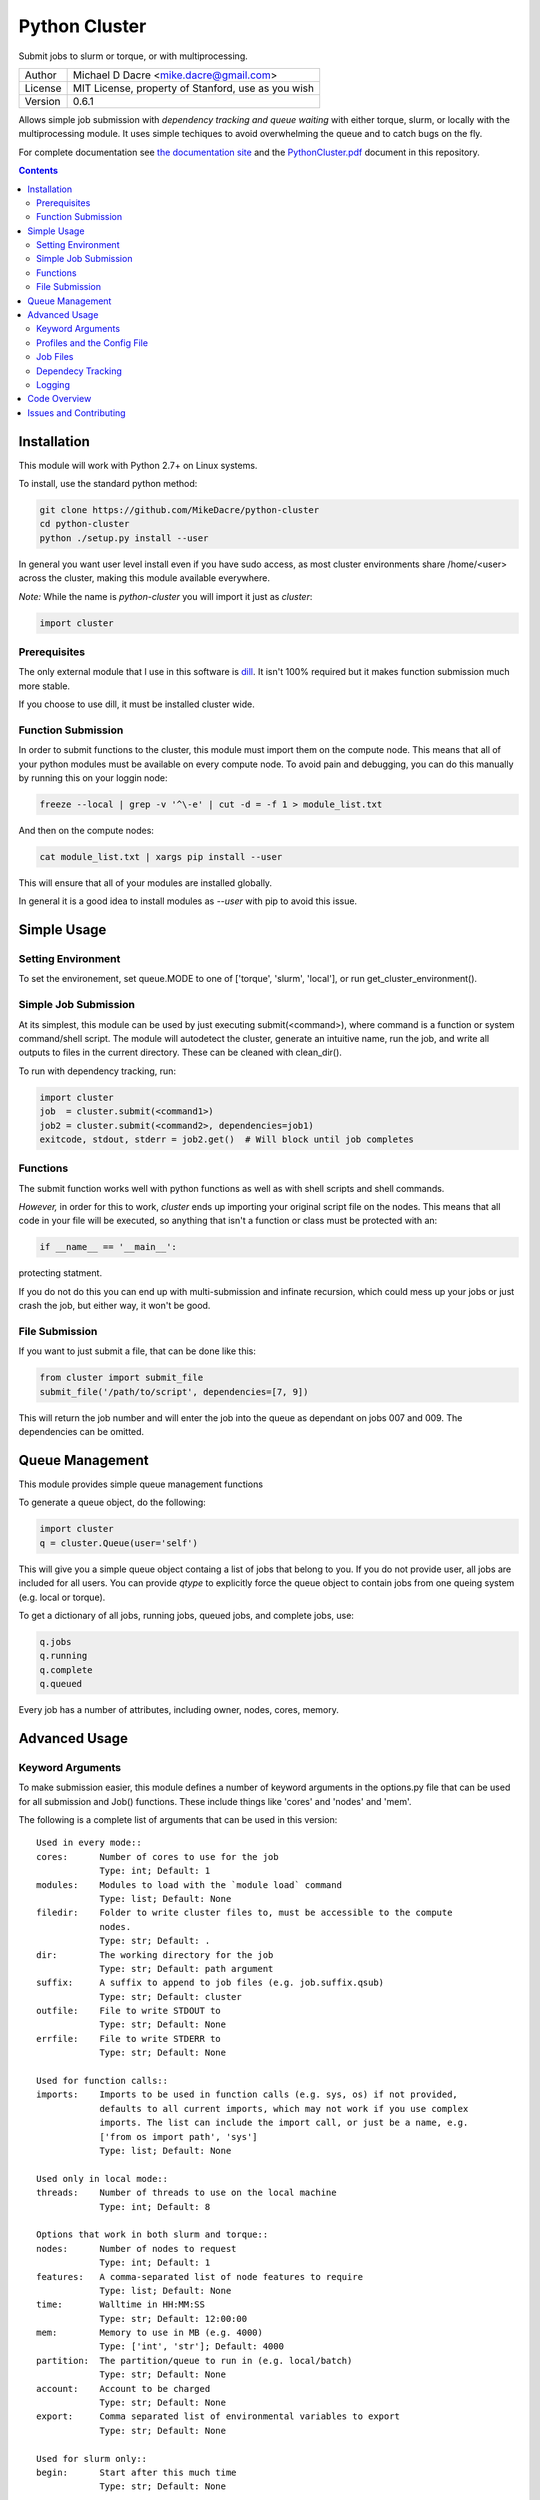 ##############
Python Cluster
##############

.. image:: https://travis-ci.org/MikeDacre/python-cluster.svg?branch=master

Submit jobs to slurm or torque, or with multiprocessing.

+---------+----------------------------------------------------+
| Author  | Michael D Dacre <mike.dacre@gmail.com>             |
+---------+----------------------------------------------------+
| License | MIT License, property of Stanford, use as you wish |
+---------+----------------------------------------------------+
| Version | 0.6.1                                              |
+---------+----------------------------------------------------+

Allows simple job submission with *dependency tracking and queue waiting* with
either torque, slurm, or locally with the multiprocessing module. It uses simple
techiques to avoid overwhelming the queue and to catch bugs on the fly.

For complete documentation see `the documentation site <https://mikedacre.github.io/python-cluster>`_
and the `PythonCluster.pdf <PythonCluster.pdf>`_ document in this repository.

.. contents:: **Contents**

Installation
============

This module will work with Python 2.7+ on Linux systems.

To install, use the standard python method:

.. code:: shell

  git clone https://github.com/MikeDacre/python-cluster
  cd python-cluster
  python ./setup.py install --user

In general you want user level install even if you have sudo access, as most
cluster environments share /home/<user> across the cluster, making this module
available everywhere.

*Note:* While the name is `python-cluster` you will import it just as `cluster`:

.. code:: python

  import cluster

Prerequisites
-------------

The only external module that I use in this software is `dill
<https://pypi.python.org/pypi/dill>`_. It isn't 100% required but it makes
function submission much more stable.

If you choose to use dill, it must be installed cluster wide.

Function Submission
-------------------

In order to submit functions to the cluster, this module must import them on the
compute node. This means that all of your python modules must be available on
every compute node. To avoid pain and debugging, you can do this manually by
running this on your loggin node:

.. code:: shell

  freeze --local | grep -v '^\-e' | cut -d = -f 1 > module_list.txt

And then on the compute nodes:

.. code:: shell

  cat module_list.txt | xargs pip install --user

This will ensure that all of your modules are installed globally.

In general it is a good idea to install modules as `--user` with pip to avoid
this issue.

Simple Usage
============

Setting Environment
-------------------

To set the environement, set queue.MODE to one of ['torque', 'slurm', 'local'],
or run get_cluster_environment().

Simple Job Submission
---------------------

At its simplest, this module can be used by just executing submit(<command>),
where command is a function or system command/shell script. The module will
autodetect the cluster, generate an intuitive name, run the job, and write all
outputs to files in the current directory. These can be cleaned with
clean_dir().

To run with dependency tracking, run:

.. code:: python

  import cluster
  job  = cluster.submit(<command1>)
  job2 = cluster.submit(<command2>, dependencies=job1)
  exitcode, stdout, stderr = job2.get()  # Will block until job completes

Functions
---------

The submit function works well with python functions as well as with shell
scripts and shell commands.

*However,* in order for this to work, `cluster` ends up importing your original
script file on the nodes. This means that all code in your file will be
executed, so anything that isn't a function or class must be protected with an:

.. code:: python

  if __name__ == '__main__':

protecting statment.

If you do not do this you can end up with multi-submission and infinate
recursion, which could mess up your jobs or just crash the job, but either way,
it won't be good.

File Submission
---------------

If you want to just submit a file, that can be done like this:

.. code:: python

  from cluster import submit_file
  submit_file('/path/to/script', dependencies=[7, 9])

This will return the job number and will enter the job into the queue as
dependant on jobs 007 and 009. The dependencies can be omitted.

Queue Management
================

This module provides simple queue management functions

To generate a queue object, do the following:

.. code:: python

  import cluster
  q = cluster.Queue(user='self')

This will give you a simple queue object containg a list of jobs that belong to
you.  If you do not provide user, all jobs are included for all users. You can
provide `qtype` to explicitly force the queue object to contain jobs from one
queing system (e.g. local or torque).

To get a dictionary of all jobs, running jobs, queued jobs, and complete jobs,
use:

.. code:: python

  q.jobs
  q.running
  q.complete
  q.queued

Every job has a number of attributes, including owner, nodes, cores, memory.

Advanced Usage
==============

Keyword Arguments
-----------------

To make submission easier, this module defines a number of keyword arguments in
the options.py file that can be used for all submission and Job() functions.
These include things like 'cores' and 'nodes' and 'mem'. 

The following is a complete list of arguments that can be used in this version::

  Used in every mode::
  cores:      Number of cores to use for the job
              Type: int; Default: 1
  modules:    Modules to load with the `module load` command
              Type: list; Default: None
  filedir:    Folder to write cluster files to, must be accessible to the compute
              nodes.
              Type: str; Default: .
  dir:        The working directory for the job
              Type: str; Default: path argument
  suffix:     A suffix to append to job files (e.g. job.suffix.qsub)
              Type: str; Default: cluster
  outfile:    File to write STDOUT to
              Type: str; Default: None
  errfile:    File to write STDERR to
              Type: str; Default: None

  Used for function calls::
  imports:    Imports to be used in function calls (e.g. sys, os) if not provided,
              defaults to all current imports, which may not work if you use complex
              imports. The list can include the import call, or just be a name, e.g.
              ['from os import path', 'sys']
              Type: list; Default: None

  Used only in local mode::
  threads:    Number of threads to use on the local machine
              Type: int; Default: 8

  Options that work in both slurm and torque::
  nodes:      Number of nodes to request
              Type: int; Default: 1
  features:   A comma-separated list of node features to require
              Type: list; Default: None
  time:       Walltime in HH:MM:SS
              Type: str; Default: 12:00:00
  mem:        Memory to use in MB (e.g. 4000)
              Type: ['int', 'str']; Default: 4000
  partition:  The partition/queue to run in (e.g. local/batch)
              Type: str; Default: None
  account:    Account to be charged
              Type: str; Default: None
  export:     Comma separated list of environmental variables to export
              Type: str; Default: None

  Used for slurm only::
  begin:      Start after this much time
              Type: str; Default: None

*Note:* Type is enforced, any provided argument must match that python type
(automatic conversion is attempted), the default is just a recommendation and is
not currently used. These arguments are passed like regular arguments to the
submission and Job() functions, eg::

  Job(nodes=1, cores=4, mem='20MB')

This will be interpretted correctly on any system. If torque or slurm are not
available, any cluster arguments will be ignored. The module will attempt to
honor the cores request, but if it exceeds the maximum number of cores on the
local machine, then the request will be trimmed accordingly (i.e. a 50 core
request will become 8 cores on an 8 core machine).

### Adding your own keywords

There are many more options available for torque and slurm, to add your own,
edit the options.py file, and look for CLUSTER_OPTS (or TORQUE/SLURM if your
keyword option is only availble on one system). Add your option using the same
format as is present in that file. The format is::

  ('name', {'slurm': '--option-str={}', 'torque': '--torque-option={}',
            'help': 'This is an option!', 'type': str, 'default': None})

You can also add list options, but they must include 'sjoin' and 'tjoin' keys to
define how to merge the list for slurm and torque, or you must write custom
option handling code in ``cluster.options.options_to_string()``. For an
excellent example of both approaches included in a single option, see the
'features' keyword above.

I happily accept pull requests for new option additions (any any other
improvements for that matter).

Profiles and the Config File
----------------------------

To avoid having to enter all keyword arguments every time, profiles can be used.
These profiles can store any of the above keywords and drastically simplify
submission. For example::

  job = submit(my_function, profile='large')
  
Instead of::

  job = submit(my_funtion, nodes=2, cores=16, mem='64GB', partition='bigjobs',
               features=['highmem'], export='PYTHONPATH')

These profiles are saved in a config file at ~/.python-cluster and can be
editted in that file directly, or using the below functions. To edit them in the
file directly, you must make sure that the section is labelled 'prof_<name>'
where <name> is whatever you want it to be called. e.g.::

  [prof_default]
  nodes = 1
  cores = 16
  time = 24:00:00
  mem = 32000

*Note:* a default profile must always exist, it will be added back if it does
not exist.

Alternatively, the functions ``cluster.config_file.set_profile()`` and
``cluster.config_file.get_profile()`` can be used:

.. code:: python

  cluster.config_file.set_profile('small', {'nodes': 1, 'cores': 1,
                                            'mem': '2GB'})
  cluster.config_file.get_profile('small')

To see all profiles run:

.. code:: python

  config_file.get_profile()

Other options are defined in the config file, including the maximum number of
jobs in the queue, the time to sleep between submissions, and other options. To
see these run:

.. code:: python

  cluster.config_file.get()

You can set options with:

.. code:: python

  cluster.config_file.set()

The defaults can be directly edited in ``config_file.py``, they are clearly
documented.

Job Files
---------

All jobs write out a job file before submission, even though this is not
necessary (or useful) with multiprocessing. In local mode, this is a `.cluster`
file, in slurm is is a `.cluster.sbatch` and a `.cluster.script` file, in torque
it is a `.cluster.qsub` file. 'cluster' is set by the suffix keyword, and can be
overridden.

To change the directory these files are written to, use the 'filedir' keyword
argument to Job or submit.

*NOTE:* This directory *must* be accessible to the compute nodes!!!

All jobs are assigned a name that is used to generate the output files,
including STDOUT and STDERR files. The default name for the out files is STDOUT:
name.cluster.out and STDERR: name.cluster.err. These can be overwridden with
keyword arguments.

All Job objects have a ``clean()`` method that will delete any left over files.
In addition there is a clean_job_files script that will delete all files made by
this package in any given directory. Be very careful with the script though, it
can clobber a lot of work all at once if it is used wrong. 

Dependecy Tracking
------------------

Dependency tracking is supported in all modes. Local mode uses a unique queueing
system that works similarly to torque and slurm and which is defined in
jobqueue.py.

To use dependency tracking in any mode pass a list of job ids to submit or
submit_file with the `dependencies` keyword argument.

Logging
-------

I use a custion logging script called logme to log errors. To get verbose
output, set logme.MIN_LEVEL to 'debug'. To reduce output, set logme.MIN_LEVEL to
'warn'.

Code Overview
=============

There are two important classes for interaction with the batch system: Job and
Queue. The essential flow of a job submission is:

.. code:: python

  job = Job(command/function, arguments, name)
  job.write()  # Writes the job submission files
  job.submit() # Submits the job
  job.wait()   # Waits for the job to complete
  job.stdout   # Prints the output from the job
  job.clean()  # Delete all of the files written

You can also wait for many jobs with the Queue class:

.. code:: python

  q = Queue(user='self')
  q.wait([job1, job2])

The jobs in this case can be either a Job class or a job number.


Issues and Contributing
=======================

If you have any trouble with this software add an issue in
https://github.com/MikeDacre/python-cluster/issues

If you want to help improve it, please fork the repo and send me pull requests
when you are done.
 
